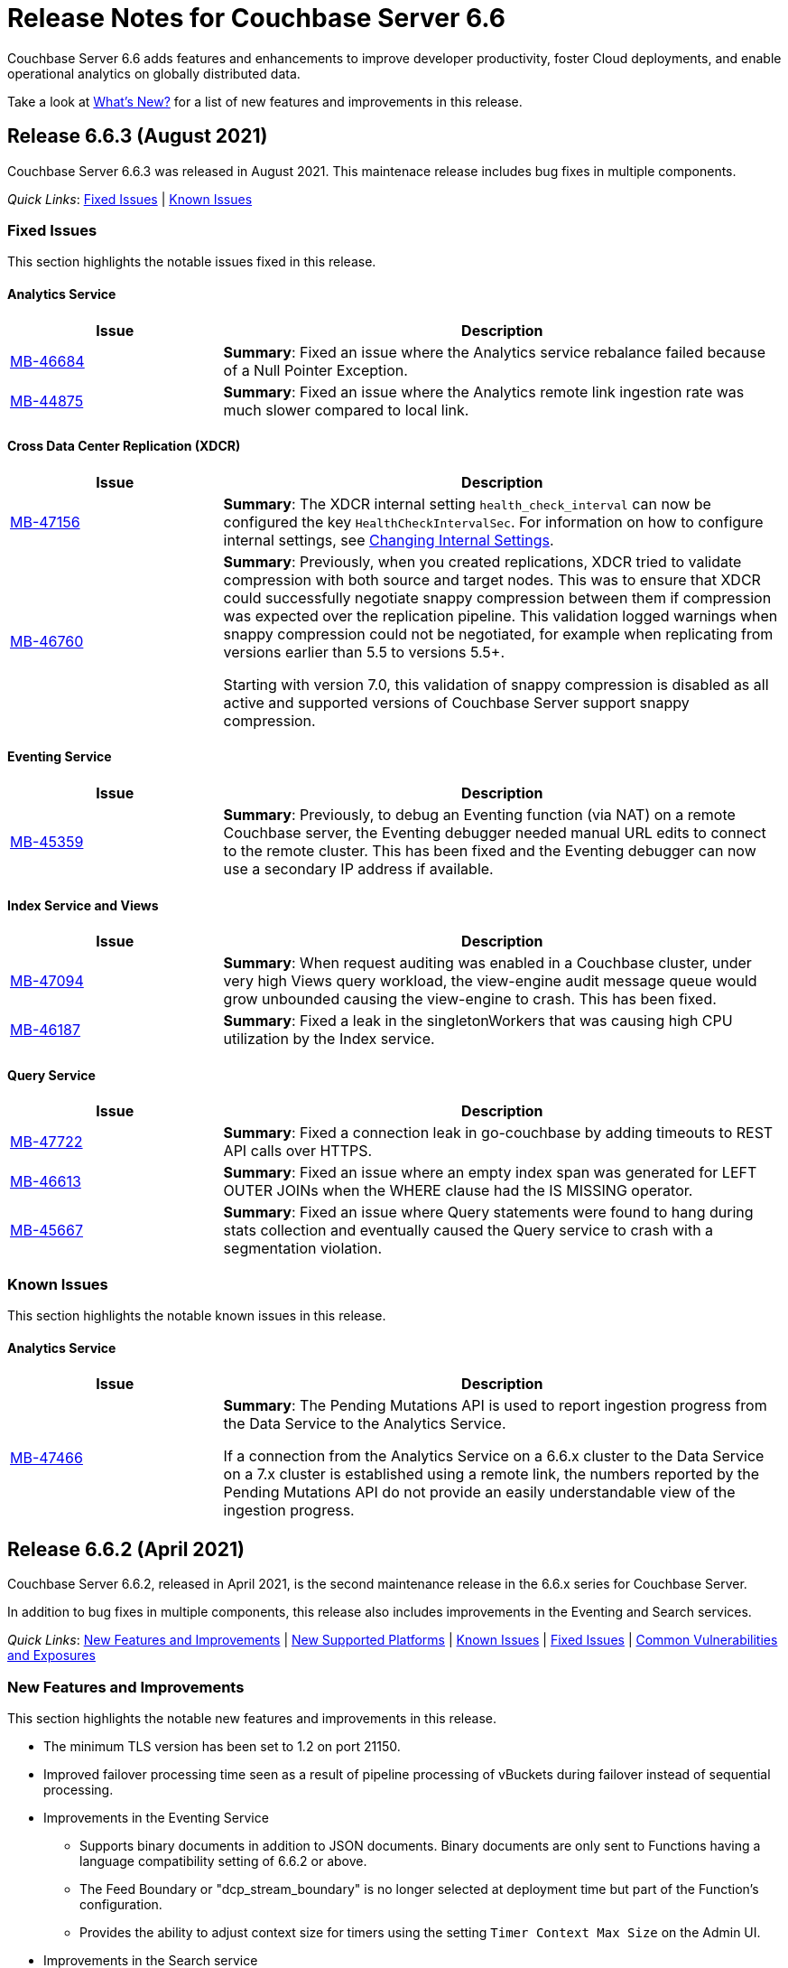 = Release Notes for Couchbase Server 6.6
:description: Couchbase Server 6.6 adds features and enhancements to improve developer productivity, foster Cloud deployments, and enable operational analytics on globally distributed data.

{description}

Take a look at xref:introduction:whats-new.adoc[What's New?] for a list of new features and improvements in this release.

[#release-663]
== Release 6.6.3 (August 2021)

Couchbase Server 6.6.3 was released in August 2021. This maintenace release includes bug fixes in multiple components.

_Quick Links_: <<fixed-issues-663>> | <<known-issues-663>> 

[#fixed-issues-663]
=== Fixed Issues

This section highlights the notable issues fixed in this release. 

==== Analytics Service

[#table_fixedissues_v663-analytics,cols="25,66"]
|===
| Issue | Description

| https://issues.couchbase.com/browse/MB-46684[MB-46684^]
| *Summary*: Fixed an issue where the Analytics service rebalance failed because of a Null Pointer Exception.

| https://issues.couchbase.com/browse/MB-44875[MB-44875^]
| *Summary*: Fixed an issue where the Analytics remote link ingestion rate was much slower compared to local link.
|===

==== Cross Data Center Replication (XDCR)

[#table_fixedissues_v663-xdcr,cols="25,66"]
|===
| Issue | Description

| https://issues.couchbase.com/browse/MB-47156[MB-47156^]
| *Summary*: The XDCR internal setting `health_check_interval` can now be configured the key `HealthCheckIntervalSec`. For information on how to configure internal settings, see xref:rest-api:rest-get-internal-setting.adoc#changing-internal-settings[Changing Internal Settings].

| https://issues.couchbase.com/browse/MB-46760[MB-46760^]
| *Summary*: Previously, when you created replications, XDCR tried to validate compression with both source and target nodes. This was to ensure that XDCR could successfully negotiate snappy compression between them if compression was expected over the replication pipeline. This validation logged warnings when snappy compression could not be negotiated, for example when replicating from versions earlier than 5.5 to versions 5.5+. 

Starting with version 7.0, this validation of snappy compression is disabled as all active and supported versions of Couchbase Server support snappy compression.
|===

==== Eventing Service

[#table_fixedissues_v663-eventing,cols="25,66"]
|===
| Issue | Description

| https://issues.couchbase.com/browse/MB-45359[MB-45359^]
| *Summary*: Previously, to debug an Eventing function (via NAT) on a remote Couchbase server, the Eventing debugger needed manual URL edits to connect to the remote cluster. This has been fixed and the Eventing debugger can now use a secondary IP address if available.
|===

==== Index Service and Views

[#table_fixedissues_v663-gsi-views,cols="25,66"]
|===
| Issue | Description

| https://issues.couchbase.com/browse/MB-47094[MB-47094^]
| *Summary*: When request auditing was enabled in a Couchbase cluster, under very high Views query workload, the view-engine audit message queue would grow unbounded causing the view-engine to crash. This has been fixed.

| https://issues.couchbase.com/browse/MB-46187[MB-46187^]
| *Summary*: Fixed a leak in the singletonWorkers that was causing high CPU utilization by the Index service.
|===
 
==== Query Service

[#table_fixedissues_v663-query,cols="25,66"]
|===
| Issue | Description

| https://issues.couchbase.com/browse/MB-47722[MB-47722^]
| *Summary*: Fixed a connection leak in go-couchbase by adding timeouts to REST API calls over HTTPS.

| https://issues.couchbase.com/browse/MB-46613[MB-46613^]
| *Summary*: Fixed an issue where an empty index span was generated for LEFT OUTER JOINs when the WHERE clause had the IS MISSING operator.

| https://issues.couchbase.com/browse/MB-45667[MB-45667^]
| *Summary*: Fixed an issue where Query statements were found to hang during stats collection and eventually caused the Query service to crash with a segmentation violation.
|===

[#known-issues-663]
=== Known Issues

This section highlights the notable known issues in this release.

==== Analytics Service

[#table_knownissues_v663-analytics,cols="25,66"]
|===
| Issue | Description

|  https://issues.couchbase.com/browse/MB-47466[MB-47466^]
| *Summary*: The Pending Mutations API is used to report ingestion progress from the Data Service to the Analytics Service.

If a connection from the Analytics Service on a 6.6.x cluster to the Data Service on a 7.x cluster is established using a remote link, the numbers reported by the Pending Mutations API do not provide an easily understandable view of the ingestion progress.
|===

[#release-662]
== Release 6.6.2 (April 2021)

Couchbase Server 6.6.2, released in April 2021, is the second maintenance release in the 6.6.x series for Couchbase Server. 

In addition to bug fixes in multiple components, this release also includes improvements in the Eventing and Search services. 

_Quick Links_: <<new-features-improvements-662>> | <<supported-platforms-662>> | <<known-issues-662>> | <<fixed-issues-662>> | <<common-vulnerabilities-exposures-662>>

[#new-features-improvements-662]
=== New Features and Improvements 

This section highlights the notable new features and improvements in this release.

* The minimum TLS version has been set to 1.2 on port 21150.

* Improved failover processing time seen as a result of pipeline processing of vBuckets during failover instead of sequential processing.

* Improvements in the Eventing Service 
** Supports binary documents in addition to JSON documents.  Binary documents are only sent to Functions having a language compatibility setting of 6.6.2 or above.
** The Feed Boundary or "dcp_stream_boundary" is no longer selected at deployment time but part of the Function's configuration.
** Provides the ability to adjust context size for timers using the setting `Timer Context Max Size` on the Admin UI.

* Improvements in the Search service 
** Enables cluster level managerOptions to be persistent and available across the nodes.
** Enables configuring the rebalance concurrency knob runtime using the `MaxConcurrentPartitionMovesPerNode` setting.
** Enables overriding the `maxConcurrentPartitionMovesPerNode` parameter to N as a runtime cluster option, thereby speeding up the rebalance operation.

[#supported-platforms-662]
=== New Supported Platforms

This release adds support for the following platforms:
* Ubuntu 20.04
* Windows Server 2016 Datacenter Edition

See xref:install:install-platforms.adoc[Supported Platforms] for the complete list of supported platforms.

[#known-issues-662]
=== Known Issues

This section highlights the notable known issues in this release.

==== Analytics Service

[#table_knownissues_v662-analytics,cols="25,66"]
|===
| Issue | Description

|  https://issues.couchbase.com/browse/MB-44993[MB-44993^]
| *Summary*: In the following syntax the `link_dataverse_name` is optional. 
+
----
CREATE EXTERNAL DATASET ds_dataverse_name?.ds_name 
    ON ...
    AT link_dataverse_name?.link_name
----
+
If the `link_dataverse_name` is not specified, it incorrectly defaults to the Default dataverse (or the dataverse provided by a prior USE statement).

*Workaround*: Specify the `link_dataverse_name` explicitly when creating external datasets.

|  https://issues.couchbase.com/browse/MB-44986[MB-44986^]
| *Summary*: A dataset that was created using a filter that contains an IN or a NOT IN predicate (such as the example shown below) results in an error on executing the corresponding CONNECT LINK statement.
+
----
CREATE DATASET dataset ON bucket WHERE field NOT IN ['value1', 'value2'];
----

*Workaround*: Reformulate the CREATE DATASET statement to avoid IN or NOT IN predicates, for example:
+
----
CREATE DATASET dataset ON bucket WHERE field <> 'value1' and field <> 'value2'; 
----
|===

==== Eventing  Service

[#table_knownissues_v662-eventing,cols="25,66"]
|===
| Issue | Description

|  https://issues.couchbase.com/browse/MB-45785[MB-45785^]
| *Summary*: A race condition exists where an Eventing Function with a Feed Boundary set to "From now" sometimes ignores it's checkpoint and resumes processing form Everything.
This issue only impacts the UI and can occur when a user rapidly invokes pause / edit / resume in succession.

*Workaround*: The issue can be avoided by using the REST APIs to pause and resume Eventing Functions in production.

|===

[#fixed-issues-662]
=== Fixed Issues

This section highlights the notable issues fixed in this release. 

==== Analytics Service

[#table_fixedissues_v662-analytics,cols="25,66"]
|===
| Issue | Description

| https://issues.couchbase.com/browse/MB-43632[MB-43632^]
| *Summary*: Fixed an issue where the RBAC user was unable to access the web console when creating an Analytics dataset and the user did not have the `Analytics Admin` role.

| https://issues.couchbase.com/browse/MB-42573[MB-42573^]
| *Summary*: Fixed a server 500 error when running an Analytics query with more than one join.

| https://issues.couchbase.com/browse/MB-42305[MB-42305^]
| *Summary*: Falling back from using TLS for remote link authentication to using SCRAM-SHA has been fixed.
|===

==== Cluster Manager

[#table_fixedissues_v662-cluster-manager,cols="25,66"]
|===
| Issue | Description

| https://issues.couchbase.com/browse/MB-40375[MB-40375^]
| *Summary*: Fixed a rare condition where a hard or unsafe failover caused the preconditions to be checked more than once.
|===

==== Cross Data Center Replication (XDCR)

[#table_fixedissues_v662-xdcr,cols="25,66"]
|===
| Issue | Description

| https://issues.couchbase.com/browse/MB-44182[MB-44182^]
| *Summary*: Fixed a rare case of XDCR TCP connection leaks when the host did not respond  and ended up taking up all the file descriptors of a system. 

| https://issues.couchbase.com/browse/MB-44131[MB-44131^]
| *Summary*: Fixed an XMEM connection leak when pipeline start timed out.
|===


==== Data Service

[#table_fixedissues_v662-data,cols="25,66"]
|===
| Issue | Description

| https://issues.couchbase.com/browse/MB-44832[MB-44832^]
| *Summary*: Disconnecting in the middle of a replica backfill could cause the replication connection to be torn down if the connection between the prepare seqno of an abort and the abort itself was disconnected. The replication stream was unable to progress until the abort had been overwritten or purged (duration of the metadata purge interval). This has been fixed.

| https://issues.couchbase.com/browse/MB-44534[MB-44534^]
| *Summary*: The SetWithMeta MCBP operation allowed storing empty documents with invalid datatypes. This has been fixed by sanitizing the payload and the datatype is set to RAW as per KV invariant.

| https://issues.couchbase.com/browse/MB-44079[MB-44079^]
| *Summary*: Ephemeral item purging may not be done in seqno order as we iterate HashTable buckets rather than the Ephemeral sequence list. As such, it's possible for the commit of a durable write to be purged before the corresponding prepare. If a replica vBucket received a prepare without the corresponding commit then it would attempt to recommit the prepare if the vBucket was promoted to active. This causes montonicity exceptions to be thrown on the new active vBucket and any replica vBucket which did receive the corresponding commit.

| https://issues.couchbase.com/browse/MB-43717[MB-43717^], https://issues.couchbase.com/browse/MB-41406[MB-41406^]
| *Summary*: Potential race in background task removing stale data from Ephemeral buckets.

The StaleItemDeleter task updated an iterator which is read by incoming KV operations, without taking the appropriate lock to ensure exclusive access.
This issue is believed to be rare and has only been seen during data race analysis; no failures resulting from this issue have been identified in a full Couchbase Server instance.

| https://issues.couchbase.com/browse/MB-42918[MB-42918^]
| *Summary*: If a durable write is performed via INSERT (Add), an existing item may be removed from the hash table if it was deleted and not yet persisted. Another client performing a GET could trigger a fetch of the item from disk, and the returned item could be the logical predecessor of the unpersisted DELETE that was removed from the hash table if it had not yet been persisted. This means that the client would not be able to read their own write. This issue has been fixed.

| https://issues.couchbase.com/browse/MB-42610[MB-42610^]
| *Summary*: If a replica vBucket was promoted to active having only received a partial backfill (a data loss scenario), then a subsequent expiration of an item could expire a pending durable write if it had the same CAS. This caused any future lookups or writes to that key to cause memcached to crash. This issue has been fixed.

| https://issues.couchbase.com/browse/MB-42607[MB-42607^]
| *Summary*: During TLS handshake with the Data Service, if the node certificate required more than 8192 bytes to transmit, then the handshake would fail. This has been fixed.

| https://issues.couchbase.com/browse/MB-41407[MB-41407^]
| *Summary*: Potential crash during eviction for Ephemeral bucket with nruEviction configured.

The crash is a result of a race condition leading to heap use after free. This issue is believed to be rare and has only been seen during data race analysis.

| https://issues.couchbase.com/browse/MB-41300[MB-41300^]
| *Summary*: Fixing a potential issue where sanity checks may trigger at Replica and cause a crash when the node receives temporary mutations for Sync Replication.

| https://issues.couchbase.com/browse/MB-38444[MB-38444^]
| *Summary*: A DCP Producer on an ephemeral bucket may encode a wrong EndSeqno in the SnapshotMarker for disk snapshots. That was a rare situation that might cause DCP clients to see an inconsistency between what is declared in the marker and what is received in the actual snapshot. This has been fixed.
|===


==== Eventing Service

[#table_fixedissues_v662-eventing,cols="25,66"]
|===
| Issue | Description

| https://issues.couchbase.com/browse/MB-44637[MB-44637^]
| *Summary*: Duplicate mutations were possible due to a race condition during eventing node rebalance. This has been fixed.

| https://issues.couchbase.com/browse/MB-44016[MB-44016^]
| *Summary*: Fixed a performance issue causing timeouts when using the REST API to get Eventing status. This issue occurred on high (20+) Function deployment counts.

| https://issues.couchbase.com/browse/MB-43762[MB-43762^]
| *Summary*: The Feed Boundary or "dcp_stream_boundary" is no longer selected at deployment time. The value is configured via the Admin UI (or REST API) to either "Everything" or "From now" as a persistent setting per Function.  This prevents accidental deployments on the incorrect Feed Boundary.

| https://issues.couchbase.com/browse/MB-43365[MB-43365^]
| *Summary*: Fixed an issue where Event handlers hung in the deploying state following a rebalance failure.

| https://issues.couchbase.com/browse/MB-43364[MB-43364^]
| *Summary*: Fixed an issue where the metadata bucket was not cleared even when all handlers were undeployed from the paused state.

| https://issues.couchbase.com/browse/MB-42804[MB-42804^]
| *Summary*: Fixed an issue where Eventing service did not throw an inter handler recursion error when the same handler with the same binding was deployed via the REST API.

| https://issues.couchbase.com/browse/MB-42498[MB-42498^]
| *Summary*: Fixed an issue where a function was stuck in the deploying state when a bucket was deleted and rebalance was triggered.

| https://issues.couchbase.com/browse/MB-42497[MB-42497^]
| *Summary*: Fixed a race condition between undeploy and vBucket restream on rollback which resulted in a panic.

| https://issues.couchbase.com/browse/MB-38403[MB-38403^]
| *Summary*: Fixed an issue  to close N1QL iterators at time of garbage collection to free up resources where the user forgot to close them. 
|===


==== Index Service and Views

[#table_fixedissues_v662-gsi-views,cols="25,66"]
|===
| Issue | Description

| https://issues.couchbase.com/browse/MB-45541[MB-45541^]
| *Summary*: A stale vBucket map in projector caused stale=false scans to timeout during KV rebalance. This has been fixed.

| https://issues.couchbase.com/browse/MB-44409[MB-44409^]
| *Summary*: Fixed an issue where the DDLServiceMgr took a long time to build a partitioned index with replica.

| https://issues.couchbase.com/browse/MB-43959[MB-43959^]
| *Summary*: The cluster info cache refresh has been optimized by querying the buckets.uri endpoint only on a change in version hash.

| https://issues.couchbase.com/browse/MB-43766[MB-43766^]
| *Summary*: The index build tokens were cleaned up only during rebalance. This has been updated so the index build tokens are cleaned up periodically on index deletion and by the lifecycle manager's janitor as well.

| https://issues.couchbase.com/browse/MB-43764[MB-43764^]
| *Summary*: Fixed an issue where the partition index order was not honored when index projection included all keys and the document key.

| https://issues.couchbase.com/browse/MB-43280[MB-43280^]
| *Summary*: Fixed an issue where `listReplicaCount` took more than 10s and timed out.

| https://issues.couchbase.com/browse/MB-43072[MB-43072^]
| Fixed a delay in the connectBucket function that caused the indexer to projector connection time out. 
|===

==== Query Service

[#table_fixedissues_v662-query,cols="25,66"]
|===
| Issue | Description

| https://issues.couchbase.com/browse/MB-45273[MB-45273^]
| *Summary*: Fixed an issue where the primary index scan was incorrectly used with query containing an OR condition.

| https://issues.couchbase.com/browse/MB-44979[MB-44979^]
| *Summary*: Connections that timeout on read are now discarded.

| https://issues.couchbase.com/browse/MB-44331[MB-44331^]
| *Summary*: Fixed an issue where ANSI JOIN with intersect scan did not return any results. 

| https://issues.couchbase.com/browse/MB-43488[MB-43488^]
| *Summary*: Fixed an issue where an adaptive index with UNNEST alias returned wrong results.

| https://issues.couchbase.com/browse/MB-43384[MB-43384^]
| *Summary*: Fixed an issue where setupSSL() failed and impacted query execution.
|===

==== Search Service

[#table_fixedissues_v662-search,cols="25,66"]
|===
| Issue | Description

| https://issues.couchbase.com/browse/MB-44485[MB-44485^]
| *Summary*: Fixed a rebalance failure caused due to a hash mismatch between plan and directory.

| https://issues.couchbase.com/browse/MB-43423[MB-43423^]
| *Summary*: Fixed an issue where the rebalance stats monitor failed under heavy load.

| https://issues.couchbase.com/browse/MB-43421[MB-43421^]
| *Summary*: Fixed an issue where indexes were not deleted upon bucket deletion.

| https://issues.couchbase.com/browse/MB-42989[MB-42989^]
| *Summary*: Fixed the incorrect initialisation of partition UUID with consistency vector search requests.
|===

==== Tools, Web Console (UI), and REST API

[#table_fixedissues_v662-tools-ui-rest-api,cols="25,66"]
|===
| Issue | Description

| https://issues.couchbase.com/browse/MB-44925[MB-44925^]
| *Summary*: Fixed a case where the `cbbackupmgr` utility used the incorrect network port when alternative addressing was set.

| https://issues.couchbase.com/browse/MB-44580[MB-44580^]
| *Summary*: Fixed an issue to ensure that the flag `-x uncompress=1` operates as expected when using the `cbtransfer` utility to transfer data out of a cluster.

| https://issues.couchbase.com/browse/MB-44451[MB-44451^]
| *Summary*: The Admin console now displays a tooltip to help distinguish very long bucket names.

| https://issues.couchbase.com/browse/MB-43630[MB-43630^]
| *Summary*: The `cbbackupmgr` utility now correctly handles empty directories created by the 'Create folder' button in the S3 Web UI.

| https://issues.couchbase.com/browse/MB-43611[MB-43611^]
| *Summary*: The `cbimport` utility now handles MONO_INCR starting at a non-default value.

| https://issues.couchbase.com/browse/MB-43134[MB-43134^]
| *Summary*: Fixed an issue where `cbbackupmgr merge` failed on Windows with a "file is being used by another process" error.

| https://issues.couchbase.com/browse/MB-42967[MB-42967^]
| *Summary*: Fixed an issue where the `cbrestore` utility failed to restore backups with mid transaction data.

| https://issues.couchbase.com/browse/MB-42782[MB-42782^]
| *Summary*: The `cbbackupmgr` utility will now retry 'connection reset by peer' errors whilst streaming vBucket data files allowing large restores to complete as expected.

| https://issues.couchbase.com/browse/MB-42479[MB-42479^]
| *Summary*: Fixed an issue where the `cbbackupmgr` AWS SDK HTTP client would impose an unexpectedly short timeout which included reading the response body causing large restores to fail due to reaching the timeout.

| https://issues.couchbase.com/browse/MB-39998[MB-39998^]
| *Summary*: The `cbtransfer` utility now correctly handles the snappy data type when transferring from Couchstore into a live cluster.
|===

[#common-vulnerabilities-exposures-662]
=== Common Vulnerabilities and Exposures

This section lists common vulnerabilities and exposures that are fixed in this release. 

==== Product Vulnerabilities

This section lists security vulnerabilities in the product that are fixed in this release. 

* https://nvd.nist.gov/vuln/detail/CVE-2021-31158[CVE-2021-31158]
* https://nvd.nist.gov/vuln/detail/CVE-2021-27925[CVE-2021-27925]
* https://nvd.nist.gov/vuln/detail/CVE-2021-27924[CVE-2021-27924]
* https://nvd.nist.gov/vuln/detail/CVE-2021-25644[CVE-2021-25644]
* https://nvd.nist.gov/vuln/detail/CVE-2021-25643[CVE-2021-25643]
* https://nvd.nist.gov/vuln/detail/CVE-2020-35381[CVE-2020-35381]
* https://nvd.nist.gov/vuln/detail/CVE-2020-13956[CVE-2020-13956]
* https://nvd.nist.gov/vuln/detail/CVE-2019-11324[CVE-2019-11324]


[#release-661]
== Release 6.6.1 (December 2020)

Couchbase Server 6.6.1, released in December 2020, is the first maintenance release in the 6.6.x series for Couchbase Server. 

In addition to bug fixes in multiple components, this release also includes a few enhancements in Eventing and Search services.   

_Quick Links_: <<new-features-661>> | <<deprecation-661>> | <<fixed-issues-661>>

[#new-features-661]
=== New Features

* Support for additional advanced bucket operations (which support CAS and TTL operations) and distributed atomic counters from Eventing functions. For details, see xref:eventing:eventing-language-constructs.adoc[Eventing Language Constructs].

* Full text search queries now support pagination and scoring. For details, see xref:fts:fts-queries.adoc[Understanding Queries].

[#deprecation-661]
=== Deprecated Features and Platforms

==== Deprecated and Removed Features

* The `xdcr-replicate` `--xdcr-replication mode` flag is deprecated for `capi` and should no longer be used. XDCR will now always use the value `xmem`.

[#known-issues-661]
=== Known Issues

This section highlights the notable known issues in this release.

==== Eventing Service

[#table_knownissues_v661-eventing,cols="25,66"]
|===
| Issue | Description

| https://issues.couchbase.com/browse/MB-43272[MB-43272^]
| *Summary*: The Eventing Metadata bucket is not being cleared when handlers are undeployed from the paused state. If the handler is using timers, this can also result in timers not being removed as expected, that can then fire and execute on a subsequent deployment.  

*Workaround*: Do not undeploy handlers from the paused state in version 6.6.1.

| https://issues.couchbase.com/browse/MB-43343[MB-43343^]
| *Summary*: Handlers can hang in the deploying state due to a race condition during rebalance-in of an Eventing node if more than one function has the same source bucket in version 6.6.1.

*Workaround*: Ensure that you pause handlers before any rebalance.
|===

[#fixed-issues-661]
=== Fixed Issues

This section highlights the notable issues fixed in this release. 

==== Analytics Service

[#table_fixedissues_v661-analytics,cols="25,66"]
|===
| Issue | Description

| https://issues.couchbase.com/browse/MB-40727[MB-40727^]
| *Summary*: After upgrading to 6.6.1 a rebalance might be required to repair composite secondary indexes that contain NULL or MISSING.

| https://issues.couchbase.com/browse/MB-40693[MB-40693^]
| *Summary*: Fixed an issue where the Analytics service threw an error when creating a link from an IPv4 configured cluster to an IPv6 configured cluster.

| https://issues.couchbase.com/browse/MB-40576[MB-40576^]
| *Summary*: If an identifier for a metadata entity (e.g. a dataverse or a dataset) contained characters that require URL encoding (percent-encoding) when used in a URI, requests that used this identifier failed with an URISyntaxException. This has been fixed.
|===

==== Cluster Manager

[#table_fixedissues_v661-cluster-manager,cols="25,66"]
|===
| Issue | Description

| https://issues.couchbase.com/browse/MB-41183[MB-41183^]
| *Summary*: For audit events from memcached, "peername" and "sockname" have been renamed to "local" and "remote" with the syntax: {"ip":"hostname","port":1234}.
|===

==== Cross Data Center Replication (XDCR)

[#table_fixedissues_v661-xdcr,cols="25,66"]
|===
| Issue | Description

| https://issues.couchbase.com/browse/MB-41239[MB-41239^]
| *Summary*: Fixed an issue where the user intent heuristic was incorrect for full-encryption when XDCR reference did not provide a port number.

| https://issues.couchbase.com/browse/MB-40847[MB-40847^]
| *Summary*: Fixed an incorrect XDCR stream request rollback caused by a consumer ahead of producer error.
|===

==== Data Service

[#table_fixedissues_v661-data,cols="25,66"]
|===
| Issue | Description

| https://issues.couchbase.com/browse/MB-41866[MB-41866^]
| *Summary*: Fixed an infinite loop due to HdrHistogram being reset.

| https://issues.couchbase.com/browse/MB-41089[MB-41089^]
| *Summary*: The HTCleaner in Ephemeral is responsible for purging tombstones and also Completed (Committed / Aborted) SyncWrites. A bug in that component led to removing in-flight SyncWrites from internal data-structures, which would cause a crash on the node when/if it tried to complete the SyncWrite.
|===

==== Eventing Service

[#table_fixedissues_v661-eventing,cols="25,66"]
|===
| Issue | Description

| https://issues.couchbase.com/browse/MB-42167[MB-42167^]
| *Summary*: The `api/v1/list/functions` returned incorrect list of handler names. This has been fixed by updating the bucket function map after storing in the primary store.

| https://issues.couchbase.com/browse/MB-41940[MB-41940^]
| *Summary*: The Web Console UI did not display the very first line of Eventing logs and has been fixed. (Note that the logs files in the file system contained the correct information without any truncation). 

| https://issues.couchbase.com/browse/MB-41509[MB-41509^]
| *Summary*: Fixed an issue where the Eventing debugger crashed when using toLocaleString in JS.

| https://issues.couchbase.com/browse/MB-41091[MB-41091^]
| *Summary*: The debugger link has been updated, from `chrome-devtools://` to `devtools://`,  to adapt to different Chrome versions.

| https://issues.couchbase.com/browse/MB-40945[MB-40945^]
| *Summary*: Fixed an exception thrown when data sent in the request body to deploy a handler was null. 

| https://issues.couchbase.com/browse/MB-40731[MB-40731^]
| *Summary*: Fixed the function handler so that a paused handler can only be resumed using `/resume`. Previously, it was possible to resume a paused handler using `/deploy`.

| https://issues.couchbase.com/browse/MB-40637[MB-40637^]
| *Summary*: Fixed an issue where upon upgrading from version 6.0.x to 6.6, a handler that uses N1qlQuery would stop working on nodes that were upgraded and threw an error (`ReferenceError: N1qlQuery is not defined`) when it hit the line that calls N1qlQuery. With this fix, handlers will continue to work the same way in older and newer nodes.  

| https://issues.couchbase.com/browse/MB-40636[MB-40636^]
| *Summary*: Improved automation of failover handling in Eventing service in several scenarios.

| https://issues.couchbase.com/browse/MB-40522[MB-40522^]
| *Summary*: Fixed an issue where delete mutation on a `src` bucket from OnUpdate() was not suppressed.

| https://issues.couchbase.com/browse/MB-40518[MB-40518^]
| *Summary*: Eventing service was not retrying bucket ops failures that were retryable like ETMPFAIL that could be retried. This has been fixed and will now retry until the script timeout.

| https://issues.couchbase.com/browse/MB-40357[MB-40357^]
| *Summary*: Fixed an issue so that a function action does not deploy and execute on mutations after a REST API validation error.
|===

==== Index Service and Views

[#table_fixedissues_v661-gsi-views,cols="25,66"]
|===
| Issue | Description

| https://issues.couchbase.com/browse/MB-43231[MB-43231^]
| *Summary*: Starting with version 6.5.0, VbSeqnosReader has been updated to process two types of requests: VbSeqnosRequest and VbMinSeqnosRequest. When processing VbSeqnosRequest, if there are any VbMinSeqnosRequest's, then the VbMinSeqnosRequest's will be queued back into the requestCh of VbSeqnosReader. However, if the VbSeqnosReader closed by this time, then enqueue would fail and the caller would be waiting for a response indefinitely. This has been fixed to respond to outstanding requests upon exit of VbSeqnosReader.

| https://issues.couchbase.com/browse/MB-42614[MB-42614^]
| *Summary*: Fixed an issue where rebalance failed due to timestamp mismatch between snapshots.

| https://issues.couchbase.com/browse/MB-42108[MB-42108^]
| *Summary*: Fixed an issue where multiple partition tombstones for an index during rebalance could lead to partition cleanup on restart.

| https://issues.couchbase.com/browse/MB-41722[MB-41722^]
| *Summary*: Fixed an issue in the waitForIndexBuild routine which caused it not to terminate at the end of the batch and remain active till the end of rebalance. As a result, rebalance caused a very large number of TIME_WAIT connections and subsequently failed.

| https://issues.couchbase.com/browse/MB-41673[MB-41673^]
| *Summary*: Added per index `memory_used` statistic to the `api/v1/stats` endpoint to enable memory accounting.

| https://issues.couchbase.com/browse/MB-41672[MB-41672^]
| *Summary*: The statistic `pauseTotalNs` has been added to the `api/v1/stats` endpoint and enables you to monitor any spikes in GC between two intervals. `PauseTotalNs` is a cumulative statistic that represents the total time an indexer process has been paused for GC since it's inception.

| https://issues.couchbase.com/browse/MB-41645[MB-41645^]
| *Summary*: Fixed an issue where the gsi index resident ratio showed a value greater than 100% due to num_rec_swapin being larger than num_rec_swapout (num_rec_swapin > num_rec_swapout). This is a rare and transient condition that may occur sometimes as the stats are updated asynchronously and will become correct eventually.

| https://issues.couchbase.com/browse/MB-41641[MB-41641^]
| *Summary*: Improved array indexing performance by optimizing the ComputeArrayEntriesWithCount method.

| https://issues.couchbase.com/browse/MB-41717[MB-41717^]
| *Summary*: When bloomDelta is added after recovery when page is found without a bloom filter, the stat NumRecordAllocs is over counted. However, NumRecordAllocs is only supposed to track the insert/delete deltas. This has been fixed.

| https://issues.couchbase.com/browse/MB-41155[MB-41155^]
| *Summary*: Fixed an issue with memory optimized indexes where indefinite disk snapshotting led to increasing disk usage.

| https://issues.couchbase.com/browse/MB-40127[MB-40127^]
| *Summary*: Fixed a memory growth issue observed when processing many metadata operations.

| https://issues.couchbase.com/browse/MB-40120[MB-40120^]
| *Summary*: Log replay will skip data blocks if a more recent header was already recovered by checkpoint recovery. When skipping the stale data blocks, page op stats due to that stale data block were not being cleared and the stats kept accumulating. This caused incorrect stats for PageBytes and ItemCnt after recovery. This has been fixed by discarding page ops stats during log replay.

| https://issues.couchbase.com/browse/MB-40042[MB-40042^]
| *Summary*: Index creation failed when the bucket name contained a `%` character. This has been fixed.

| https://issues.couchbase.com/browse/MB-40016[MB-40016^]
| *Summary*: The projector went into a stream termination loop when trying to stream a near 20 MB document due to redundant doc size checks in projector. This has been fixed.
|===

==== Install and Deploy

[#table_fixedissues_v661-install-deploy,cols="25,66"]
|===
| Issue | Description

| https://issues.couchbase.com/browse/MB-MB-42079[MB-42079^]
| *Summary*: On Windows, when upgrading to 6.6.1 or later from any earlier version, configuration changes such as custom data directories may be lost. To avoid this, before running the MSI installer, copy the file `C:\Program Files\Couchbase\Server\etc\runtime.ini` to a new file named `runtime{{.ini-hold}}` in the same directory. This path may be different if you installed Server into a non-standard directory.
|===

==== Query Service

[#table_fixedissues_v661-query,cols="25,66"]
|===
| Issue | Description

| https://issues.couchbase.com/browse/MB-41605[MB-41605^]
| *Summary*: Fixed an issue where the intersect scan under inner of nested-loop join sometimes returned incorrect results.
|===

==== Search Service

[#table_fixedissues_v661-search,cols="25,66"]
|===
| Issue | Description

| https://issues.couchbase.com/browse/MB-41854[MB-41854^]
| *Summary*: The percentage completion stat for Search service did not reflect updates in the UI. This has been fixed.
|===

==== Tools, Web Console (UI), and REST API

[#table_fixedissues_v661-tools-ui-rest-api,cols="25,66"]
|===
| Issue | Description

| https://issues.couchbase.com/browse/MB-40354[MB-40354^]
| *Summary*: There is a rare case where `cbbackupmgr backup` would crash instead of exiting gracefully and reporting the error. This could only happen at the start of a backup if the connection to Data Service was lost. This has now been fixed in 6.6.1.

| https://issues.couchbase.com/browse/MB-40209[MB-40209^]
| *Summary*: Fixed an issue where `couchbase-cli analytics-link-setup` failed on a single node cluster configured to use loopback (127.0.0.1).
|===


[#release-660]
== Release 6.6.0 (August 2020)

Couchbase Server 6.6 was released in August 2020.

_Quick Links_: <<supported-platforms-660>> | <<deprecation-660>> | <<known-issues-660>> | <<fixed-issues-660>>

[#changes-in-behavior-660]
=== Major Changes in Behavior from Previous Releases

This section notes major changes in behavior from previous releases.

* Search queries from N1QL
+
Previously, for SEARCH queries from N1QL, you could use any analyzer for queries that do not use an analyzer (Term, Phrase, Multiphrase, Fuzzy, Prefix, Regexp, WildCard queries). However, this caused inconsistent results between covered and non-covered queries. To ensure consistent results with covering and non-covering index queries, a keyword analyzer for queries that don't use an analyzer is mandated.

[#supported-platforms-660]
=== New Supported Platforms

This release adds support for the following platforms:

* Red Hat Enterprise Linux (RHEL) 8.2

See xref:install:install-platforms.adoc[Supported Platforms] for the complete list of supported platforms.

[#deprecation-660]
=== Deprecated Features and Platforms

==== Deprecated and Removed Platforms

* Ubuntu 16.04 is deprecated.
* Debian 8 is no longer supported.
* Java Runtime Environment(JRE) Version 8 is no longer supported.  The Analytics Service requires JRE Version 11 or later to be installed.

==== Deprecated and Removed Features

* The cbbackup, cbrestore, and cbbackupwrapper utilities are deprecated in this release.

[#known-issues-660]
=== Known Issues

This section highlights some of the known issues in this release. 

==== Analytics Service

[#table_knownissues_v660-analytics,cols="25,66"]
|===
| Issue | Description

| https://issues.couchbase.com/browse/MB-40727[MB-40727^]
| *Summary:* When creating a secondary index with composite fields, and one or more of these fields have a numeric type (int, double), the Analytics service may run into repeated ingestion failure when a document is updated such that the indexed numeric field value changes between a real value and NULL or MISSING.

*Workaround*:  To avoid running into this issue, make sure the indexed numeric fields always have values (i.e. not NULL or MISSING), or drop any composite fields indexes that have numeric fields.

| https://issues.couchbase.com/browse/MB-40693[MB-40693^]
| *Summary:* The Analytics service throws an error when creating a link from an IPv4 configured cluster to an IPv6 configured cluster.

*Workaround*: Set the jvmArgs on the Analytics Service to "-Djava.net.preferIPv4Stack=false" and restart the Analytics cluster. 
For example, `curl -u Administrator:password -X PUT 'http://localhost:8095/analytics/config/service' --data-urlencode 'jvmArgs=-Djava.net.preferIPv4Stack=false'`.

| https://issues.couchbase.com/browse/MB-40576[MB-40576^]
| *Summary:* If an identifier for a metadata entity (e.g. a dataverse or a dataset) contains characters that require URL encoding (percent-encoding) when used in a URI, requests that use this identifier can fail with an URISyntaxException.

*Workaround*: Construct identifiers using characters that do not require URL encoding.

| https://issues.couchbase.com/browse/MB-40400[MB-40400^]
| *Summary:* When using alternate addresses for remote links, at least one node in the remote cluster must have the management[SSL] port exposed, and ALL data(KV) nodes have the kv[SSL] port exposed. Failure to do so will result in a 400 (Bad Request) when creating or altering a link. 

| https://issues.couchbase.com/browse/MB-39883[MB-39883^]
| *Summary:* Currently, the roles, `cluster_admin` and `bucket_admin`, are incorrectly allowed to read analytics data as the analytics permissions aren't explicitly excluded from the roles. The current xref:analytics:rest-analytics.adoc[Analytics REST API documentation] also mention that a `cluster_admin` can access several APIs and perform Analytics operations. 

However,these roles should not be able to read any data and this behavior is planned to be fixed in an upcoming release. Note that once the fix is implemented, the `cluster_admin` role will not be able to perform any Analytics operations, which may cause a backward compatibility issue.

| https://issues.couchbase.com/browse/MB-36461[MB-36461^]
| *Summary:* In cases where the input to IN subclause with EVERY quantifier is MISSING or NULL, Analytics and Query engines differ in behavior. The Analytics service treats MISSING or NULL input values(in this case) as equivalent to an empty array, which results in the whole `EVERY … IN …` expression returning TRUE, while the Query service returns MISSING if the input is MISSING (or NULL if the input is NULL).

*Workaround*: Use the IS KNOWN predicate to test whether the IN value is not NULL/MISSING.
`WHERE (x IS KNOWN) AND (EVERY y IN x SATISFIES ... END)`
|===

==== Search Service

[#table_knownissues_v660-search,cols="25,66"]
|===
| Issue | Description

| https://issues.couchbase.com/browse/MB-39887[MB-39887^]
a| *Summary*: Using negate(NEG) match and match_phrase queries WITHOUT the “analyzer” setting can lead to no results being returned. This issue can happen for non-covered queries only when either of the following are NOT specified: 

* Index name in the options.
* Analyzer to use for the match query.

This is because, in such a non-covering query, the context of what index to use is missing in the verification phase and the default "standard" analyzer is used instead of the "keyword" analyzer which was used in the index. 

*Workaround*: Specify the analyzer to use with the non-covering queries, or the index name within the options explicitly.
|===

==== Query Service

[#table_knownissues_v660-query,cols="25,66"]
|===
| Issue | Description

| https://issues.couchbase.com/browse/MB-39990[MB-39990^]
| *Summary*: While adding support for explicit connections to IPv4, IPv6, or both for external communications for both HTTP and TLSUnique listeners, a considerable degradation in throughput was observed on Windows platform when using IPv6. This is caused by an https://github.com/golang/go/issues/40243[underlying issue in Golang].
|===


[#fixed-issues-660]
=== Fixed Issues

This section highlights some of the issues fixed in this release. 

==== Cluster Manager

[#table_fixedissues_v660-cluster-manager,cols="25,66"]
|===
| Issue | Description

| https://issues.couchbase.com/browse/MB-38715[MB-38715^]
| *Summary*: To help troubleshoot issues, the cluster manager now reports information on `/proc/vmstat allocstall`.
|===

==== Cross Data Center Replication (XDCR)

[#table_fixedissues_v660-xdcr,cols="25,66"]
|===
| Issue | Description

| https://issues.couchbase.com/browse/MB-39687[MB-39687^]
| *Summary*: XDCR does not apply the correct alternate address heuristic
|===

==== Eventing Service

[#table_fixedissues_v660-eventing,cols="25,66"]
|===
| Issue | Description

| https://issues.couchbase.com/browse/MB-40767[MB-40767^]
| *Summary*: Fixed an issue where recursion detection caused an Out-of-Memory exception when `allowInterBucketRecursion` was set to true.

| https://issues.couchbase.com/browse/MB-40009[MB-40009^]
| *Summary*: Following a KillAndRespawn restart, the "from-now" directive was ignored and started from 0 instead of the expected start from current sequence number. This has been fixed. 

| https://issues.couchbase.com/browse/MB-39878[MB-39878^]
| *Summary*: The Eventing service crashed due to a race condition between undeploy and delete. This has been fixed.

| https://issues.couchbase.com/browse/MB-39874[MB-39874^]
| *Summary*: To help distinguish slow performing queries from Eventing JavaScript code, Eventing service now adds a default clientContextId to every N1QL query fired from an Eventing function.

| https://issues.couchbase.com/browse/MB-39713[MB-39713^]
| *Summary*: To avoid inter-function recursion through N1QL statements, Eventing service now performs recursion checks for static N1QL statements in Eventing functions.

| https://issues.couchbase.com/browse/MB-39399[MB-39399^]
| *Summary*: Fixed an issue where the timer scan time kept increasing on an idle cluster with a timer handler.

| https://issues.couchbase.com/browse/MB-39335[MB-39335^]
| *Summary*: Fixed an issue where the eventing consumer RSS did not honor Eventing memory quota for bucket operations with small documents.

| https://issues.couchbase.com/browse/MB-39080[MB-39080^]
| *Summary*: Fixed an issue where cbevent failed to run with localhost.

| https://issues.couchbase.com/browse/MB-38793[MB-38793^]
| *Summary*: The Eventing log files permissions were excessively restrictive (0600), which prevented them from being processed by third-party tools. The log files permissions have been updated (0640). 

| https://issues.couchbase.com/browse/MB-38731[MB-38731^]
| *Summary*: The Eventing status is now displayed right alongside the handlers in the web console(UI).

| https://issues.couchbase.com/browse/MB-38729[MB-38729^]
| *Summary*: Added the ability to cancel timers.

| https://issues.couchbase.com/browse/MB-38554[MB-38554^]
| *Summary*: Fixed an issue where a timer created during a timer execution was not triggered.

| https://issues.couchbase.com/browse/MB-38533[MB-38533^]
| *Summary*: Fixed an issue where timers were not cancelled if multiple timers were created with the same reference.

| https://issues.couchbase.com/browse/MB-38321[MB-38321^]
| *Summary*: When slow eventing functions were deployed first with feed boundary set to "everything", subsequent functions on the same source bucket were starved due to DCP backing up. This has been fixed.

| https://issues.couchbase.com/browse/MB-28734[MB-28734^]
| *Summary*: Eventing timers can now be cancelled using cancelTimer() function, or by creating a new timer with same reference as an existing timer. In addition, a function that is invoked by a timer callback can create fresh timers.
|===

==== Index Service and Views

[#table_fixedissues_v660-gsi-views,cols="25,66"]
|===
| Issue | Description

| https://issues.couchbase.com/browse/MB-39605[MB-39605^]
| *Summary*: To help troubleshoot memory usage issues with the storage engine, lastGCSn and currSn will now be exposed as MOI storage stats.

| https://issues.couchbase.com/browse/MB-39512[MB-39512^]
| *Summary*: Fixed a runtime error caused by invalid memory address or nil pointer derefernce by adding compression correctness checks. 

| https://issues.couchbase.com/browse/MB-39452[MB-39452^]
| *Summary*: The index service now sets a more contextual user-agent in HTTP requests to the cluster manager(ns_server).

| https://issues.couchbase.com/browse/MB-39420[MB-39420^]
| *Summary*: Fixed the index service to re-generate protobuf files (.pb.go) files when .proto files are updated.

| https://issues.couchbase.com/browse/MB-39114[MB-39114^]
| *Summary*: During index definition operations, the cluster info cache is updated multiple times. In a cluster with large number of buckets, refreshing the cluster info cache took a long time and slowed down these operations. This has been fixed.

| https://issues.couchbase.com/browse/MB-38988[MB-38988^]
| *Summary*: Fixed a rare race condition that caused the index service to be stuck in the warmup state. This has been fixed by increasing the default size of the feed's backch.

| https://issues.couchbase.com/browse/MB-38864[MB-38864^]
| *Summary*: During bulk inserts of heavy workloads, index sync was observed to take a long time. This has been addressed by optimizing indexing of incremental workloads for insert heavy scenarios.
|===

==== Query Service

[#table_fixedissues_v660-query,cols="25,66"]
|===
| Issue | Description

| https://issues.couchbase.com/browse/MB-38929[MB-38929^]
| *Summary*: The Index Advisor now supports virtual keyspace for DELETE, MERGE, and UPDATE statements.

| https://issues.couchbase.com/browse/MB-31105[MB-31105^]
| *Summary*: The Query service now supports explicit connections to IPv4 or IPv6 or both for extexternal communications for both HTTP and TLSUnique listeners. And the Query service will fail to start if it cannot listen on all required ports.

Note that when using IPv6 on Windows platform, this can cause a considerable degradation in throughput due to an https://github.com/golang/go/issues/40243[underlying issue in Golang].
|===

==== Search Service

[#table_fixedissues_v660-search,cols="25,66"]
|===
| Issue | Description

| https://issues.couchbase.com/browse/MB-39838[MB-39838^], https://issues.couchbase.com/browse/MB-38957[MB-38957^]
| *Summary*: Fixed an issue where the document mapping's analyzer was not inherited by child fields. 

| https://issues.couchbase.com/browse/MB-39592[MB-39592^]
| *Summary*: To ensure consistent results with covering and non-covering flex index queries, we mandate a keyword analyzer for queries that don't use an analyzer. For non-covering flex index queries, we recommend that you specify the index name, or use a match query and explicitly specify the analyzer to be used.
|===

==== Tools, Web Console (UI), and REST API

[#table_fixedissues_v660-tools-ui-rest-api,cols="25,66"]
|===
| Issue | Description

| https://issues.couchbase.com/browse/MB-39220[MB-39220^]
| *Summary*: The `couchbase-cli failover` has been updated to perform a hard failover without passing the unsafe flag.
|===

== Release Notes for Older 6.x Versions

* xref:6.5@relnotes.adoc[Release 6.5]
* xref:6.0@relnotes.adoc[Release 6.0]
